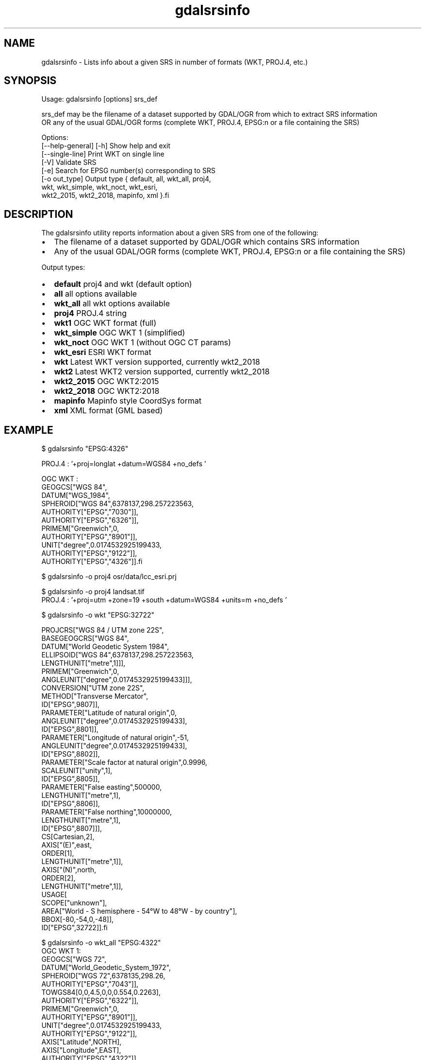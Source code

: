 .TH "gdalsrsinfo" 1 "Mon Oct 28 2019" "GDAL" \" -*- nroff -*-
.ad l
.nh
.SH NAME
gdalsrsinfo \- Lists info about a given SRS in number of formats (WKT, PROJ\&.4, etc\&.)
.SH "SYNOPSIS"
.PP
.PP
.nf
Usage: gdalsrsinfo [options] srs_def

srs_def may be the filename of a dataset supported by GDAL/OGR from which to extract SRS information
OR any of the usual GDAL/OGR forms (complete WKT, PROJ.4, EPSG:n or a file containing the SRS)

Options:
   [--help-general] [-h]  Show help and exit
   [--single-line]        Print WKT on single line
   [-V]                   Validate SRS
   [-e]                   Search for EPSG number(s) corresponding to SRS
   [-o out_type]          Output type { default, all, wkt_all, proj4,
                                        wkt, wkt_simple, wkt_noct, wkt_esri,
                                        wkt2_2015, wkt2_2018, mapinfo, xml }.fi
.PP
.SH "DESCRIPTION"
.PP
The gdalsrsinfo utility reports information about a given SRS from one of the following:
.PP
.IP "\(bu" 2
The filename of a dataset supported by GDAL/OGR which contains SRS information
.IP "\(bu" 2
Any of the usual GDAL/OGR forms (complete WKT, PROJ\&.4, EPSG:n or a file containing the SRS)
.PP
.PP
Output types:
.PP
.IP "\(bu" 2
\fBdefault\fP   proj4 and wkt (default option)
.IP "\(bu" 2
\fBall\fP   all options available
.IP "\(bu" 2
\fBwkt_all\fP   all wkt options available
.IP "\(bu" 2
\fBproj4\fP   PROJ\&.4 string
.IP "\(bu" 2
\fBwkt1\fP   OGC WKT format (full)
.IP "\(bu" 2
\fBwkt_simple\fP   OGC WKT 1 (simplified)
.IP "\(bu" 2
\fBwkt_noct\fP   OGC WKT 1 (without OGC CT params)
.IP "\(bu" 2
\fBwkt_esri\fP   ESRI WKT format
.IP "\(bu" 2
\fBwkt\fP   Latest WKT version supported, currently wkt2_2018
.IP "\(bu" 2
\fBwkt2\fP   Latest WKT2 version supported, currently wkt2_2018
.IP "\(bu" 2
\fBwkt2_2015\fP   OGC WKT2:2015
.IP "\(bu" 2
\fBwkt2_2018\fP   OGC WKT2:2018
.IP "\(bu" 2
\fBmapinfo\fP   Mapinfo style CoordSys format
.IP "\(bu" 2
\fBxml\fP   XML format (GML based)
.PP
.PP

.br
.SH "EXAMPLE"
.PP
.PP
.nf
$  gdalsrsinfo   "EPSG:4326"

PROJ.4 : '+proj=longlat +datum=WGS84 +no_defs '

OGC WKT :
GEOGCS["WGS 84",
    DATUM["WGS_1984",
        SPHEROID["WGS 84",6378137,298.257223563,
            AUTHORITY["EPSG","7030"]],
        AUTHORITY["EPSG","6326"]],
    PRIMEM["Greenwich",0,
        AUTHORITY["EPSG","8901"]],
    UNIT["degree",0.0174532925199433,
        AUTHORITY["EPSG","9122"]],
    AUTHORITY["EPSG","4326"]].fi
.PP
.PP

.br
.PP
.nf
$ gdalsrsinfo -o proj4 osr/data/lcc_esri.prj
'+proj=lcc +lat_1=34.33333333333334 +lat_2=36.16666666666666 +lat_0=33.75 +lon_0=-79 +x_0=609601.22 +y_0=0 +datum=NAD83 +units=m +no_defs '
.fi
.PP
.PP

.br
.PP
.nf
$ gdalsrsinfo -o proj4 landsat.tif
PROJ.4 : '+proj=utm +zone=19 +south +datum=WGS84 +units=m +no_defs '
.fi
.PP
.PP

.br
.PP
.nf
$ gdalsrsinfo  -o wkt "EPSG:32722"

PROJCRS["WGS 84 / UTM zone 22S",
    BASEGEOGCRS["WGS 84",
        DATUM["World Geodetic System 1984",
            ELLIPSOID["WGS 84",6378137,298.257223563,
                LENGTHUNIT["metre",1]]],
        PRIMEM["Greenwich",0,
            ANGLEUNIT["degree",0.0174532925199433]]],
    CONVERSION["UTM zone 22S",
        METHOD["Transverse Mercator",
            ID["EPSG",9807]],
        PARAMETER["Latitude of natural origin",0,
            ANGLEUNIT["degree",0.0174532925199433],
            ID["EPSG",8801]],
        PARAMETER["Longitude of natural origin",-51,
            ANGLEUNIT["degree",0.0174532925199433],
            ID["EPSG",8802]],
        PARAMETER["Scale factor at natural origin",0.9996,
            SCALEUNIT["unity",1],
            ID["EPSG",8805]],
        PARAMETER["False easting",500000,
            LENGTHUNIT["metre",1],
            ID["EPSG",8806]],
        PARAMETER["False northing",10000000,
            LENGTHUNIT["metre",1],
            ID["EPSG",8807]]],
    CS[Cartesian,2],
        AXIS["(E)",east,
            ORDER[1],
            LENGTHUNIT["metre",1]],
        AXIS["(N)",north,
            ORDER[2],
            LENGTHUNIT["metre",1]],
    USAGE[
        SCOPE["unknown"],
        AREA["World - S hemisphere - 54°W to 48°W - by country"],
        BBOX[-80,-54,0,-48]],
    ID["EPSG",32722]].fi
.PP
.PP

.br
.PP
.nf
$ gdalsrsinfo -o wkt_all "EPSG:4322"
OGC WKT 1:
GEOGCS["WGS 72",
    DATUM["World_Geodetic_System_1972",
        SPHEROID["WGS 72",6378135,298.26,
            AUTHORITY["EPSG","7043"]],
        TOWGS84[0,0,4.5,0,0,0.554,0.2263],
        AUTHORITY["EPSG","6322"]],
    PRIMEM["Greenwich",0,
        AUTHORITY["EPSG","8901"]],
    UNIT["degree",0.0174532925199433,
        AUTHORITY["EPSG","9122"]],
    AXIS["Latitude",NORTH],
    AXIS["Longitude",EAST],
    AUTHORITY["EPSG","4322"]]

OGC WKT2:2015 :
BOUNDCRS[
    SOURCECRS[
        GEODCRS["WGS 72",
            DATUM["World Geodetic System 1972",
                ELLIPSOID["WGS 72",6378135,298.26,
                    LENGTHUNIT["metre",1]]],
            PRIMEM["Greenwich",0,
                ANGLEUNIT["degree",0.0174532925199433]],
            CS[ellipsoidal,2],
                AXIS["geodetic latitude (Lat)",north,
                    ORDER[1],
                    ANGLEUNIT["degree",0.0174532925199433]],
                AXIS["geodetic longitude (Lon)",east,
                    ORDER[2],
                    ANGLEUNIT["degree",0.0174532925199433]],
            AREA["World"],
            BBOX[-90,-180,90,180],
            ID["EPSG",4322]]],
    TARGETCRS[
        GEODCRS["WGS 84",
            DATUM["World Geodetic System 1984",
                ELLIPSOID["WGS 84",6378137,298.257223563,
                    LENGTHUNIT["metre",1]]],
            PRIMEM["Greenwich",0,
                ANGLEUNIT["degree",0.0174532925199433]],
            CS[ellipsoidal,2],
                AXIS["latitude",north,
                    ORDER[1],
                    ANGLEUNIT["degree",0.0174532925199433]],
                AXIS["longitude",east,
                    ORDER[2],
                    ANGLEUNIT["degree",0.0174532925199433]],
            ID["EPSG",4326]]],
    ABRIDGEDTRANSFORMATION["WGS 72 to WGS 84 (1)",
        METHOD["Position Vector transformation (geog2D domain)",
            ID["EPSG",9606]],
        PARAMETER["X-axis translation",0,
            ID["EPSG",8605]],
        PARAMETER["Y-axis translation",0,
            ID["EPSG",8606]],
        PARAMETER["Z-axis translation",4.5,
            ID["EPSG",8607]],
        PARAMETER["X-axis rotation",0,
            ID["EPSG",8608]],
        PARAMETER["Y-axis rotation",0,
            ID["EPSG",8609]],
        PARAMETER["Z-axis rotation",0.554,
            ID["EPSG",8610]],
        PARAMETER["Scale difference",1.0000002263,
            ID["EPSG",8611]],
        AREA["World"],
        BBOX[-90,-180,90,180],
        ID["EPSG",1237]]]

OGC WKT2:2018 :
BOUNDCRS[
    SOURCECRS[
        GEOGCRS["WGS 72",
            DATUM["World Geodetic System 1972",
                ELLIPSOID["WGS 72",6378135,298.26,
                    LENGTHUNIT["metre",1]]],
            PRIMEM["Greenwich",0,
                ANGLEUNIT["degree",0.0174532925199433]],
            CS[ellipsoidal,2],
                AXIS["geodetic latitude (Lat)",north,
                    ORDER[1],
                    ANGLEUNIT["degree",0.0174532925199433]],
                AXIS["geodetic longitude (Lon)",east,
                    ORDER[2],
                    ANGLEUNIT["degree",0.0174532925199433]],
            USAGE[
                SCOPE["unknown"],
                AREA["World"],
                BBOX[-90,-180,90,180]],
            ID["EPSG",4322]]],
    TARGETCRS[
        GEOGCRS["WGS 84",
            DATUM["World Geodetic System 1984",
                ELLIPSOID["WGS 84",6378137,298.257223563,
                    LENGTHUNIT["metre",1]]],
            PRIMEM["Greenwich",0,
                ANGLEUNIT["degree",0.0174532925199433]],
            CS[ellipsoidal,2],
                AXIS["latitude",north,
                    ORDER[1],
                    ANGLEUNIT["degree",0.0174532925199433]],
                AXIS["longitude",east,
                    ORDER[2],
                    ANGLEUNIT["degree",0.0174532925199433]],
            ID["EPSG",4326]]],
    ABRIDGEDTRANSFORMATION["WGS 72 to WGS 84 (1)",
        METHOD["Position Vector transformation (geog2D domain)",
            ID["EPSG",9606]],
        PARAMETER["X-axis translation",0,
            ID["EPSG",8605]],
        PARAMETER["Y-axis translation",0,
            ID["EPSG",8606]],
        PARAMETER["Z-axis translation",4.5,
            ID["EPSG",8607]],
        PARAMETER["X-axis rotation",0,
            ID["EPSG",8608]],
        PARAMETER["Y-axis rotation",0,
            ID["EPSG",8609]],
        PARAMETER["Z-axis rotation",0.554,
            ID["EPSG",8610]],
        PARAMETER["Scale difference",1.0000002263,
            ID["EPSG",8611]],
        USAGE[
            SCOPE["unknown"],
            AREA["World"],
            BBOX[-90,-180,90,180]],
        ID["EPSG",1237]]]

OGC WKT 1 (simple) :
GEOGCS["WGS 72",
    DATUM["World_Geodetic_System_1972",
        SPHEROID["WGS 72",6378135,298.26],
        TOWGS84[0,0,4.5,0,0,0.554,0.2263]],
    PRIMEM["Greenwich",0],
    UNIT["degree",0.0174532925199433]]

OGC WKT 1 (no CT) :
GEOGCS["WGS 72",
    DATUM["World_Geodetic_System_1972",
        SPHEROID["WGS 72",6378135,298.26]],
    PRIMEM["Greenwich",0],
    UNIT["degree",0.0174532925199433]]

ESRI WKT :
GEOGCS["GCS_WGS_1972",
    DATUM["D_WGS_1972",
        SPHEROID["WGS_1972",6378135.0,298.26]],
    PRIMEM["Greenwich",0.0],
    UNIT["Degree",0.0174532925199433]].fi
.PP
.SH "AUTHORS"
.PP
Frank Warmerdam warmerdam@pobox.com, Etienne Tourigny <etourigny\&.dev-at-gmail-dot-com> 
